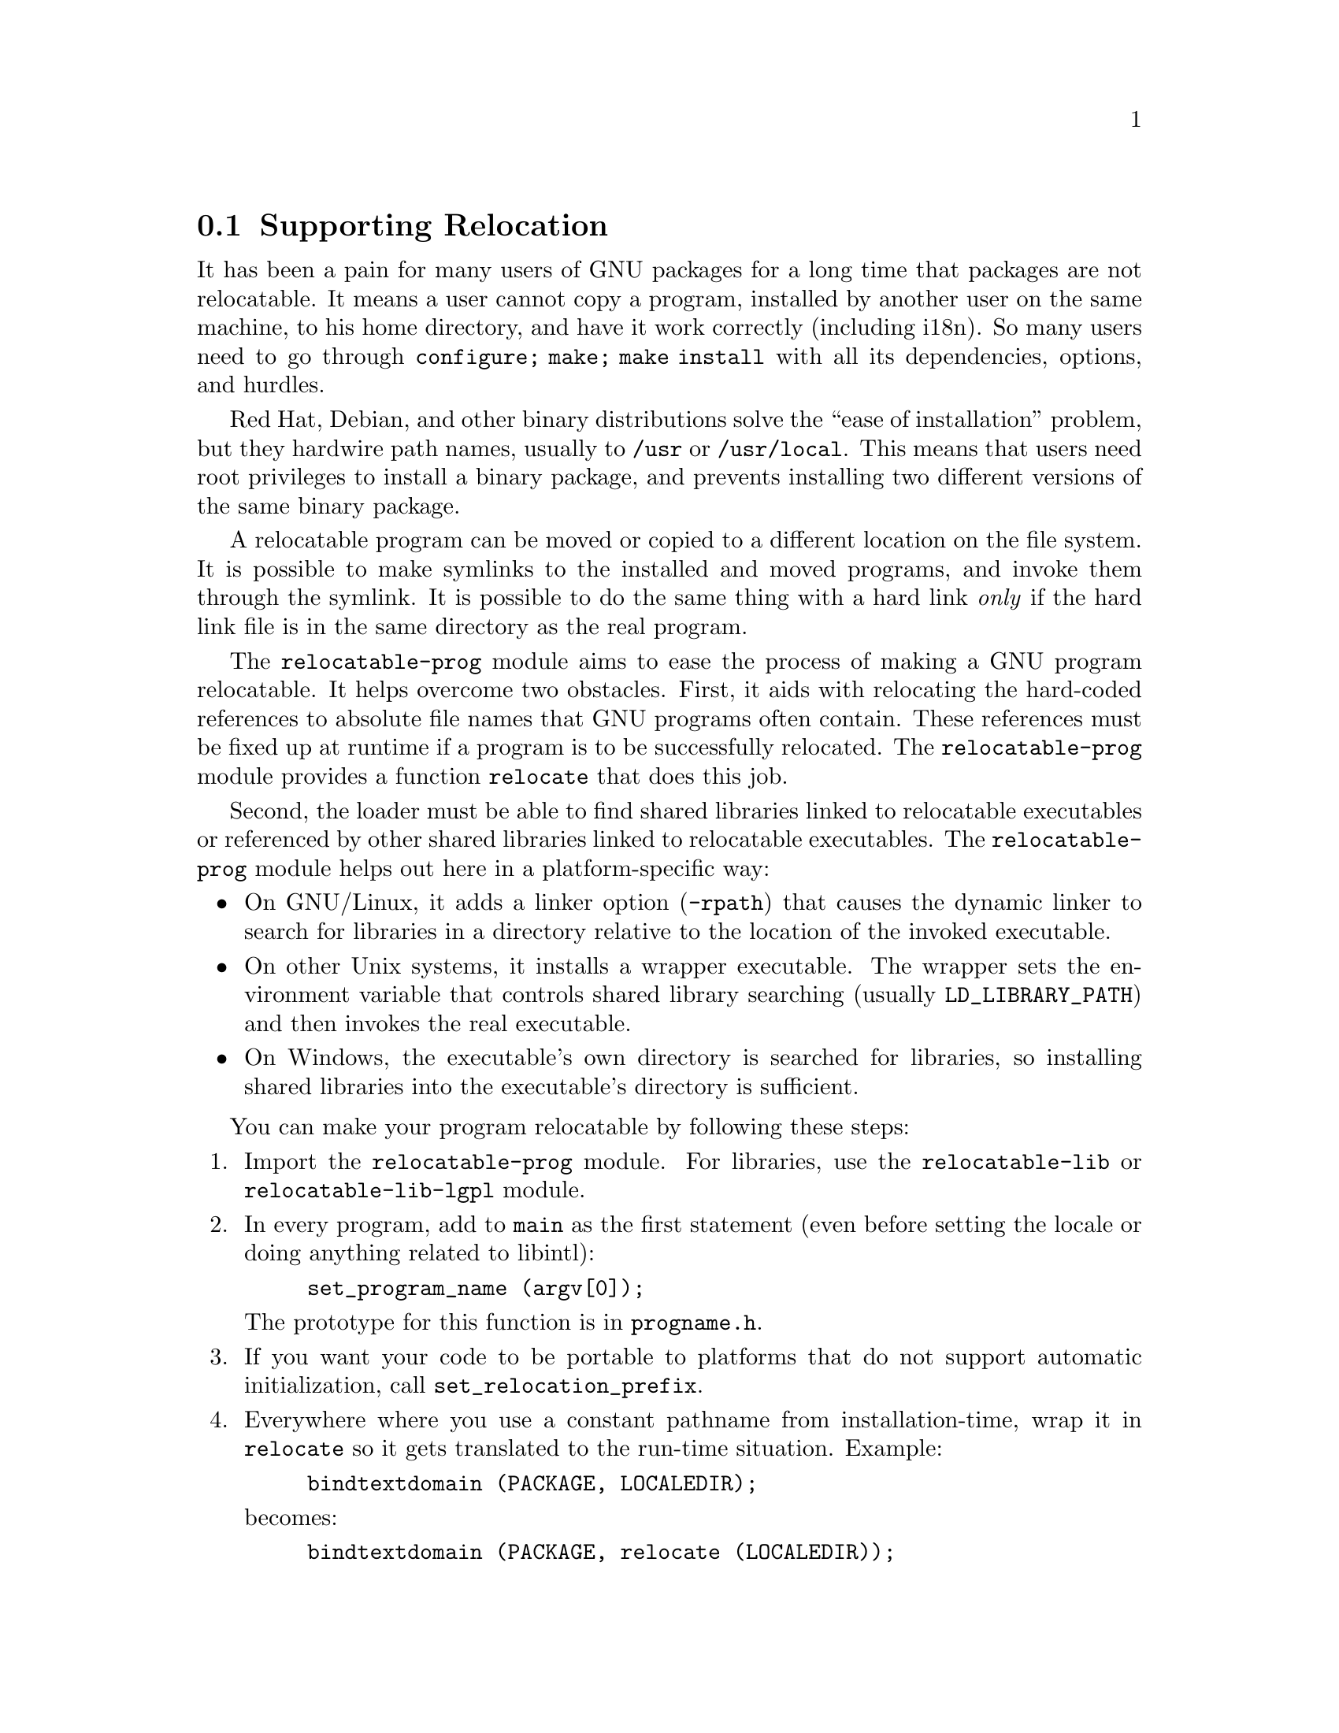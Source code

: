 @node Supporting Relocation
@section Supporting Relocation

It has been a pain for many users of GNU packages for a long time that
packages are not relocatable.  It means a user cannot copy a program,
installed by another user on the same machine, to his home directory,
and have it work correctly (including i18n).  So many users need to go
through @code{configure; make; make install} with all its
dependencies, options, and hurdles.

Red Hat, Debian, and other binary distributions solve the ``ease of
installation'' problem, but they hardwire path names, usually to
@file{/usr} or @file{/usr/local}.  This means that users need root
privileges to install a binary package, and prevents installing two
different versions of the same binary package.

A relocatable program can be moved or copied to a different location
on the file system.  It is possible to make symlinks to the installed
and moved programs, and invoke them through the symlink. It is
possible to do the same thing with a hard link @emph{only} if the hard
link file is in the same directory as the real program.

The @code{relocatable-prog} module aims to ease the process of making a
GNU program relocatable.  It helps overcome two obstacles.  First, it aids
with relocating the hard-coded references to absolute file names that
GNU programs often contain.  These references must be fixed up at
runtime if a program is to be successfully relocated.  The
@code{relocatable-prog} module provides a function @code{relocate} that
does this job.

Second, the loader must be able to find shared libraries linked to
relocatable executables or referenced by other shared libraries linked
to relocatable executables.  The @code{relocatable-prog} module helps out
here in a platform-specific way:

@itemize
@item
On GNU/Linux, it adds a linker option (@option{-rpath}) that causes
the dynamic linker to search for libraries in a directory relative to
the location of the invoked executable.

@item
On other Unix systems, it installs a wrapper executable.  The wrapper
sets the environment variable that controls shared library searching
(usually @env{LD_LIBRARY_PATH}) and then invokes the real executable.

@item
On Windows, the executable's own directory is searched for libraries,
so installing shared libraries into the executable's directory is
sufficient.
@end itemize

You can make your program relocatable by following these steps:

@enumerate
@item
Import the @code{relocatable-prog} module.  For libraries, use the
@code{relocatable-lib} or @code{relocatable-lib-lgpl} module.

@item
In every program, add to @code{main} as the first statement (even
before setting the locale or doing anything related to libintl):

@example
set_program_name (argv[0]);
@end example

The prototype for this function is in @file{progname.h}.

@item
If you want your code to be portable to platforms that do not support
automatic initialization, call @code{set_relocation_prefix}.

@item
Everywhere where you use a constant pathname from installation-time,
wrap it in @code{relocate} so it gets translated to the run-time situation.
Example:

@example
bindtextdomain (PACKAGE, LOCALEDIR);
@end example

@noindent
becomes:

@example
bindtextdomain (PACKAGE, relocate (LOCALEDIR));
@end example

The prototype for this function is in @file{relocatable.h}.

There is also a variant of this function, named @code{relocate2}, that
makes it easy to reclaim the memory allocated by the call.

@item
The @code{set_program_name} function can also configure some
additional libraries to relocate files that they access, by defining
corresponding C preprocessor symbols to 1.  The libraries for which
this is supported and the corresponding preprocessor symbols are:

@table @asis
@item libcharset
@code{DEPENDS_ON_LIBCHARSET}

@item libiconv
@code{DEPENDS_ON_LIBICONV}

@item libintl
@code{DEPENDS_ON_LIBINTL}
@end table

Defining the symbol for a library makes every program in the package
depend on that library, whether the program really uses the library or
not, so this feature should be used with some caution.

@item
If your package installs shell scripts, also import the
@code{relocatable-script} module.  Then, near the beginning of each
shell script that your package installs, add the following:

@example
@@relocatable_sh@@
if test "@@RELOCATABLE@@" = yes; then
  exec_prefix="@@exec_prefix@@"
  bindir="@@bindir@@"
  orig_installdir="$bindir" # see Makefile.am's *_SCRIPTS variables
  func_find_curr_installdir # determine curr_installdir
  func_find_prefixes
  relocate () @{
    echo "$1/" \
    | sed -e "s%^$@{orig_installprefix@}/%$@{curr_installprefix@}/%" \
    | sed -e 's,/$,,'
  @}
else
  relocate () @{
    echo "$1"
  @}
fi

# Get some relocated directory names.
sysconfdir=`relocate "@@sysconfdir@@"`
some_datadir=`relocate "@@datadir@@/something"`
@end example

You must adapt the definition of @code{orig_installdir}, depending on
where the script gets installed.  Also, at the end, instead of
@code{sysconfdir} and @code{some_datadir}, transform those variables
that you need.

@item
If your package installs Perl scripts, also import the
@code{relocatable-perl} module.  Then, near the beginning of each
Perl script that your package installs, add the following:

@example
@@relocatable_pl@@
if ("@@RELOCATABLE@@" eq "yes") @{
  my $exec_prefix = "@@exec_prefix@@";
  my $orig_installdir = "@@bindir@@"; # see Makefile.am's *_SCRIPTS variables
  my ($orig_installprefix, $curr_installprefix) = find_prefixes($orig_installdir, find_curr_installdir());
  sub relocate @{ # the subroutine is defined whether or not the enclosing block is executed
    my ($dir) = @@_;
    if ("@@RELOCATABLE@@" eq "yes") @{
      $dir =~ s%^$orig_installprefix/%$curr_installprefix/%;
      $dir =~ s,/$,,;
    @}
    return $dir;
  @}
@}

# Get some relocated directory names.
# (The gnulib module 'configmake' can help with this.)
$sysconfdir = relocate("@@sysconfdir@@");
$some_datadir = relocate(@@datadir@@/something");
@end example

You must adapt the definition of @code{$orig_installdir}, depending on
where the script gets installed.  Also, at the end, instead of
@code{sysconfdir} and @code{some_datadir}, transform those variables
that you need.

@item
In your @file{Makefile.am}, for every program @command{foo} that gets
installed in, say, @file{$(bindir)}, you add:

@example
foo_CPPFLAGS = -DINSTALLDIR=\"$(bindir)\"
if RELOCATABLE_VIA_LD
foo_LDFLAGS = `$(RELOCATABLE_LDFLAGS) $(bindir)`
endif
@end example

Also in @file{Makefile.am}, for each library @code{libfoo}, you add:

@example
libfoo_la_CPPFLAGS = -DIN_LIBRARY
@end example

(Adjust the suffix @code{la} as necessary if you are not using libtool.)

@item
You may also need to add a couple of variable assignments to your
@file{configure.ac}.

If your package (or any package you rely on, e.g.@: gettext-runtime)
will be relocated together with a set of installed shared libraries,
then set @var{RELOCATABLE_LIBRARY_PATH} to a colon-separated list
of those libraries' directories, e.g.
@example
RELOCATABLE_LIBRARY_PATH='$(libdir)'
@end example

If your @file{config.h} is not in @file{$(top_builddir)}, then set
@var{RELOCATABLE_CONFIG_H_DIR} to its directory, e.g.
@example
RELOCATABLE_CONFIG_H_DIR='$(top_builddir)/src'
@end example
@end enumerate
